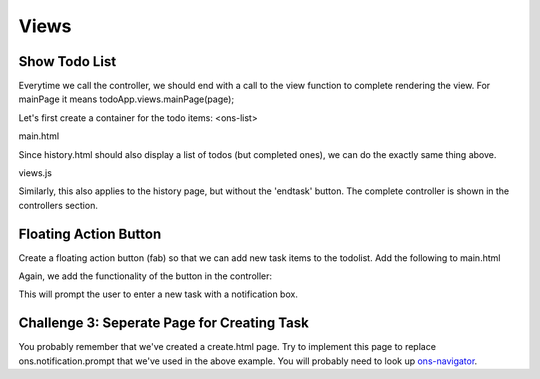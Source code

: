 #####
Views
#####

Show Todo List
==============
Everytime we call the controller, we should end with a call to the view function to complete rendering the view. For mainPage it means todoApp.views.mainPage(page);

Let's first create a container for the todo items: <ons-list>

main.html

.. code-block:: html
    :linenos:

    <ons-page id="mainPage">
        <ons-toolbar>
            <div class="left">
                <ons-toolbar-button id="btn-splitter-toggle">
                    <ons-icon icon="ion-navicon, material:md-menu" size="32px, material:24px"></ons-icon>
                </ons-toolbar-button>
            </div>
            <div class="center">TODO</div>
            <div class="right"></div>
        </ons-toolbar>

        <ons-list id="field-todo-list">

        </ons-list>

    </ons-page>

Since history.html should also display a list of todos (but completed ones), we can do the exactly same thing above.

views.js

.. code-block:: js
    :linenos:

    "mainPage": function(page) {
        var list = todoApp.models.data.todolist;// a list of todo objects
        var listview = document.querySelector('#field-todo-list');
        listview.innerHTML = ""; // clear all leftover html before appending rendered todos
        var num = 0;
        //loop: create html items for each todo object in the array
        for (i = 0; i < list.length; i++) {
            if (!list[i].done) {
                listview.innerHTML = listview.innerHTML + '<ons-list-item tappable id="todo-item-' + i + '">' +
                  '<div class="left endtask" id="'+ i +'">' +
                    '<ons-icon icon="md-check"></ons-icon>' +
                  '</div>' + '<div class="center">' + list[i].task + '</div>'
                '</ons-list-item>';
                num++;
            }
        }

        for (i = 0; i < num; i++) {
            page.querySelectorAll('.endtask')[i].addEventListener('click', function(event) {
                var id = event.currentTarget.id;
                todoApp.models.todo.end(id);
                todoApp.views.mainPage(page);
            });
        }

    },

Similarly, this also applies to the history page, but without the 'endtask' button. The complete controller is shown in the controllers section.

Floating Action Button
======================

Create a floating action button (fab) so that we can add new task items to the todolist. Add the following to main.html

.. code-block:: html
    :linenos:

    <ons-fab position="right bottom" id="btn-create-todo">
        <ons-icon icon="md-plus"></ons-icon>
    </ons-fab>

Again, we add the functionality of the button in the controller:

.. code-block:: js
    :linenos:

    page.querySelector('#btn-create-todo').onclick = function() {
            ons.notification.prompt({message: 'New Todo'})
                .then(function(value) {
                    todoApp.models.todo.add(value);
                    todoApp.views.mainPage(page);
                });
        };

This will prompt the user to enter a new task with a notification box.

.. _label-challenge-3:

Challenge 3: Seperate Page for Creating Task
============================================
You probably remember that we've created a create.html page. Try to implement this page to replace ons.notification.prompt that we've used in the above example. You will probably need to look up `ons-navigator <https://onsen.io/v2/docs/js/ons-navigator.html>`_.
